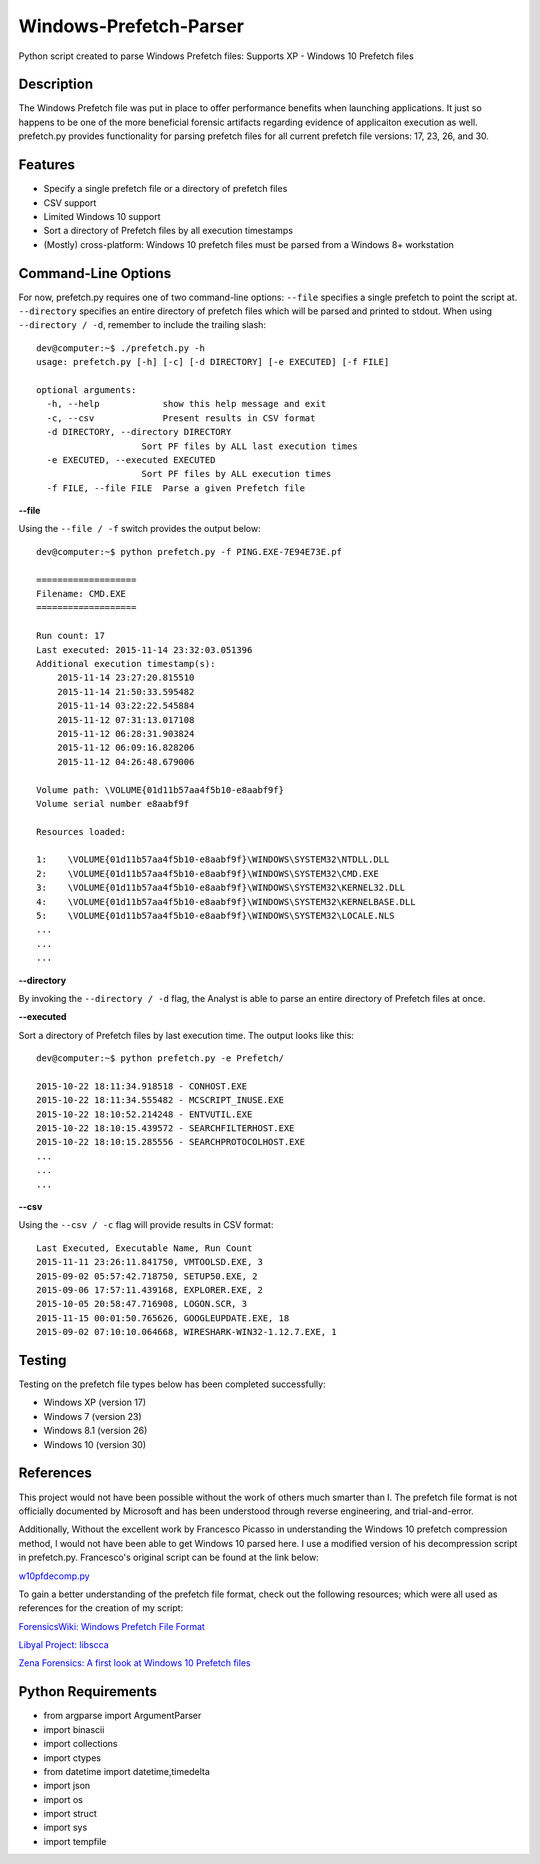 Windows-Prefetch-Parser
========================
Python script created to parse Windows Prefetch files: Supports XP - Windows 10 Prefetch files

Description
------------
The Windows Prefetch file was put in place to offer performance benefits when launching applications. It just so happens to be one of the more beneficial forensic artifacts regarding evidence of applicaiton execution as well. prefetch.py provides functionality for parsing prefetch files for all current prefetch file versions: 17, 23, 26, and 30.

Features
---------
* Specify a single prefetch file or a directory of prefetch files
* CSV support
* Limited Windows 10 support
* Sort a directory of Prefetch files by all execution timestamps
* (Mostly) cross-platform: Windows 10 prefetch files must be parsed from a Windows 8+ workstation


Command-Line Options
---------------------
For now, prefetch.py requires one of two command-line options: ``--file`` specifies a single prefetch to point the script at. ``--directory`` specifies an entire directory of prefetch files which will be parsed and printed to stdout. When using ``--directory / -d``, remember to include the trailing slash:

::

    dev@computer:~$ ./prefetch.py -h
    usage: prefetch.py [-h] [-c] [-d DIRECTORY] [-e EXECUTED] [-f FILE]
    
    optional arguments:
      -h, --help            show this help message and exit
      -c, --csv             Present results in CSV format
      -d DIRECTORY, --directory DIRECTORY
                        Sort PF files by ALL last execution times
      -e EXECUTED, --executed EXECUTED
                        Sort PF files by ALL execution times
      -f FILE, --file FILE  Parse a given Prefetch file

**--file**

Using the ``--file / -f`` switch provides the output below:

::

    dev@computer:~$ python prefetch.py -f PING.EXE-7E94E73E.pf
    
    ===================
    Filename: CMD.EXE
    ===================

    Run count: 17
    Last executed: 2015-11-14 23:32:03.051396
    Additional execution timestamp(s):
        2015-11-14 23:27:20.815510
        2015-11-14 21:50:33.595482
        2015-11-14 03:22:22.545884
        2015-11-12 07:31:13.017108
        2015-11-12 06:28:31.903824
        2015-11-12 06:09:16.828206
        2015-11-12 04:26:48.679006

    Volume path: \VOLUME{01d11b57aa4f5b10-e8aabf9f}
    Volume serial number e8aabf9f

    Resources loaded:

    1:    \VOLUME{01d11b57aa4f5b10-e8aabf9f}\WINDOWS\SYSTEM32\NTDLL.DLL
    2:    \VOLUME{01d11b57aa4f5b10-e8aabf9f}\WINDOWS\SYSTEM32\CMD.EXE
    3:    \VOLUME{01d11b57aa4f5b10-e8aabf9f}\WINDOWS\SYSTEM32\KERNEL32.DLL
    4:    \VOLUME{01d11b57aa4f5b10-e8aabf9f}\WINDOWS\SYSTEM32\KERNELBASE.DLL
    5:    \VOLUME{01d11b57aa4f5b10-e8aabf9f}\WINDOWS\SYSTEM32\LOCALE.NLS
    ...
    ...
    ...

**--directory**

By invoking the ``--directory / -d`` flag, the Analyst is able to parse an entire directory of Prefetch files at once.

**--executed**

Sort a directory of Prefetch files by last execution time. The output looks like this:

::

    dev@computer:~$ python prefetch.py -e Prefetch/

    2015-10-22 18:11:34.918518 - CONHOST.EXE
    2015-10-22 18:11:34.555482 - MCSCRIPT_INUSE.EXE
    2015-10-22 18:10:52.214248 - ENTVUTIL.EXE
    2015-10-22 18:10:15.439572 - SEARCHFILTERHOST.EXE
    2015-10-22 18:10:15.285556 - SEARCHPROTOCOLHOST.EXE
    ...
    ...
    ...

**--csv**

Using the ``--csv / -c`` flag will provide results in CSV format:

::

    Last Executed, Executable Name, Run Count
    2015-11-11 23:26:11.841750, VMTOOLSD.EXE, 3
    2015-09-02 05:57:42.718750, SETUP50.EXE, 2
    2015-09-06 17:57:11.439168, EXPLORER.EXE, 2
    2015-10-05 20:58:47.716908, LOGON.SCR, 3
    2015-11-15 00:01:50.765626, GOOGLEUPDATE.EXE, 18
    2015-09-02 07:10:10.064668, WIRESHARK-WIN32-1.12.7.EXE, 1


Testing
--------

Testing on the prefetch file types below has been completed successfully:

* Windows XP (version 17)
* Windows 7 (version 23)
* Windows 8.1 (version 26)
* Windows 10 (version 30)

References
-----------
This project would not have been possible without the work of others much smarter than I. The prefetch file format is not officially documented by Microsoft and has been understood through reverse engineering, and trial-and-error. 

Additionally, Without the excellent work by Francesco Picasso in understanding the Windows 10 prefetch compression method, I would not have been able to get Windows 10 parsed here. I use a modified version of his decompression script in prefetch.py. Francesco's original script can be found at the link below:

`w10pfdecomp.py <https://github.com/dfirfpi/hotoloti/blob/master/sas/w10pfdecomp.py>`_

To gain a better understanding of the prefetch file format, check out the following resources; which were all used as references for the creation of my script:

`ForensicsWiki: Windows Prefetch File Format <http://www.forensicswiki.org/wiki/Windows_Prefetch_File_Format>`_

`Libyal Project: libscca <https://github.com/libyal/libscca/blob/master/documentation/Windows%20Prefetch%20File%20(PF)%20format.asciidoc>`_

`Zena Forensics: A first look at Windows 10 Prefetch files <http://blog.digital-forensics.it/2015/06/a-first-look-at-windows-10-prefetch.html>`_

Python Requirements
--------------------
* from argparse import ArgumentParser
* import binascii
* import collections
* import ctypes
* from datetime import datetime,timedelta
* import json
* import os
* import struct
* import sys
* import tempfile
